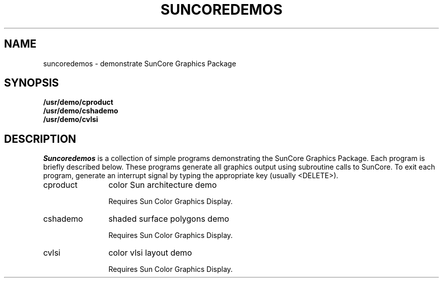 .\" @(#)suncoredemos.6 1.1 92/07/30 SMI
.TH SUNCOREDEMOS 6 "28 October 1983"
.SH NAME
suncoredemos \- demonstrate SunCore Graphics Package
.SH SYNOPSIS
.B /usr/demo/cproduct
.br
.B /usr/demo/cshademo
.br
.B /usr/demo/cvlsi
.SH DESCRIPTION
.I Suncoredemos
is a collection of simple programs demonstrating the SunCore
Graphics Package.  Each program is briefly described below.
These programs generate all graphics output using subroutine calls
to SunCore.  To exit each program,
generate an interrupt signal by typing the appropriate key (usually <DELETE>).
.IP cproduct 12
color Sun architecture demo
.IP
Requires Sun Color Graphics Display.
.IP cshademo 12
shaded surface polygons demo
.IP
Requires Sun Color Graphics Display.
.IP cvlsi 12
color vlsi layout demo
.IP
Requires Sun Color Graphics Display.
